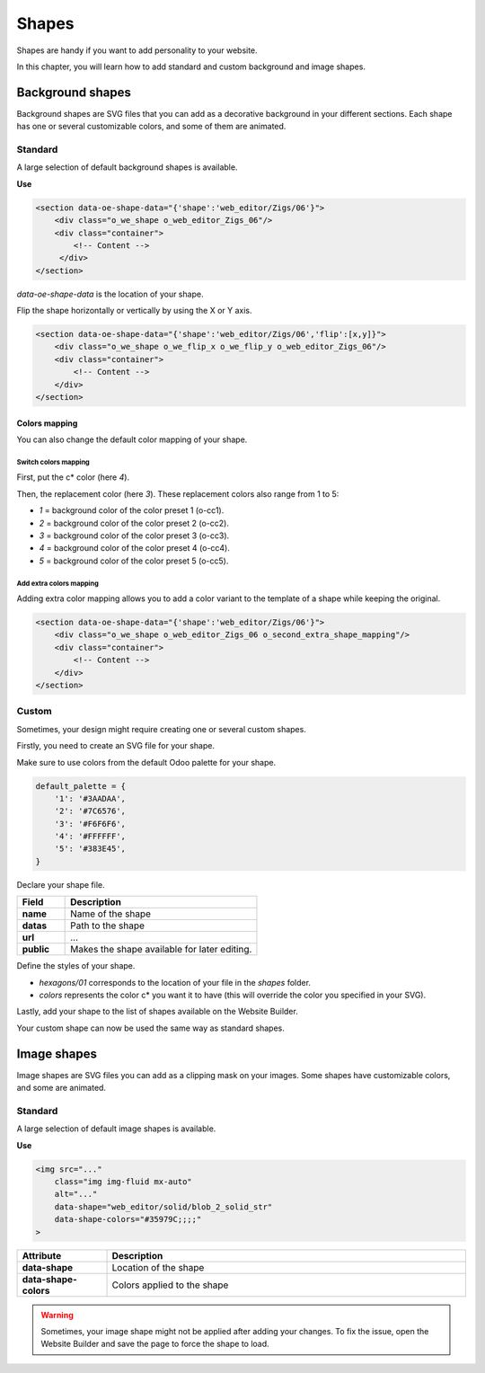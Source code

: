 ======
Shapes
======

Shapes are handy if you want to add personality to your website.

In this chapter, you will learn how to add standard and custom background and image shapes.

Background shapes
=================

Background shapes are SVG files that you can add as a decorative background in your different
sections. Each shape has one or several customizable colors, and some of them are animated.

Standard
--------

A large selection of default background shapes is available.

**Use**

.. code-block:: xml

   <section data-oe-shape-data="{'shape':'web_editor/Zigs/06'}">
       <div class="o_we_shape o_web_editor_Zigs_06"/>
       <div class="container">
           <!-- Content -->
        </div>
   </section>

`data-oe-shape-data` is the location of your shape.

Flip the shape horizontally or vertically by using the X or Y axis.

.. code-block:: xml

   <section data-oe-shape-data="{'shape':'web_editor/Zigs/06','flip':[x,y]}">
       <div class="o_we_shape o_we_flip_x o_we_flip_y o_web_editor_Zigs_06"/>
       <div class="container">
           <!-- Content -->
       </div>
   </section>

Colors mapping
~~~~~~~~~~~~~~

You can also change the default color mapping of your shape.

Switch colors mapping
*********************

First, put the c* color (here `4`).

Then, the replacement color (here `3`). These replacement colors also range from 1 to 5:

- `1` = background color of the color preset 1 (o-cc1).
- `2` = background color of the color preset 2 (o-cc2).
- `3` = background color of the color preset 3 (o-cc3).
- `4` = background color of the color preset 4 (o-cc4).
- `5` = background color of the color preset 5 (o-cc5).

.. code-block:: scss
   :caption: ``/website_airproof/static/src/scss/boostrap_overridden.scss``

   $o-bg-shapes: change-shape-colors-mapping('web_editor', 'Zigs/06', (4: 3, 5: 1));

Add extra colors mapping
************************

Adding extra color mapping allows you to add a color variant to the template of a shape while
keeping the original.

.. code-block:: scss
   :caption: ``/website_airproof/static/src/scss/boostrap_overridden.scss``

   $o-bg-shapes: add-extra-shape-colors-mapping('web_editor', 'Zigs/06', 'second', (4: 3, 5: 1));

.. code-block:: xml

   <section data-oe-shape-data="{'shape':'web_editor/Zigs/06'}">
       <div class="o_we_shape o_web_editor_Zigs_06 o_second_extra_shape_mapping"/>
       <div class="container">
           <!-- Content -->
       </div>
   </section>

Custom
------

Sometimes, your design might require creating one or several custom shapes.

Firstly, you need to create an SVG file for your shape.

.. code-block:: xml
   :caption: ``/website_airproof/static/shapes/hexagons/01.svg``

   <svg version="1.1" xmlns="http://www.w3.org/2000/svg" width="86" height="100">
       <polygon points="0 25, 43 0, 86 25, 86 75, 43 100, 0 75" style="fill: #3AADAA;"/>
   </svg>

Make sure to use colors from the default Odoo palette for your shape.

.. code-block:: scss

   default_palette = {
       '1': '#3AADAA',
       '2': '#7C6576',
       '3': '#F6F6F6',
       '4': '#FFFFFF',
       '5': '#383E45',
   }

Declare your shape file.

.. code-block:: xml
   :caption: ``/website_airproof/data/shapes.xml``

   <record id="shape_hexagon_01" model="ir.attachment">
       <field name="name">01.svg</field>
       <field name="datas" type="base64" file="website_airproof/static/shapes/hexagons/01.svg"/>
       <field name="url">/web_editor/shape/illustration/hexagons/01.svg</field>
       <field name="public" eval="True"/>
   </record>

.. todo:: Missing description in table ...

.. list-table::
   :header-rows: 1
   :stub-columns: 1
   :widths: 20 80

   * - Field
     - Description
   * - name
     - Name of the shape
   * - datas
     - Path to the shape
   * - url
     - ...
   * - public
     - Makes the shape available for later editing.

Define the styles of your shape.

.. code-block:: scss
   :caption: ``/website_airproof/static/src/scss/primary_variables.scss``

   $o-bg-shapes: map-merge($o-bg-shapes,
       (
           'illustration': map-merge(
               map-get($o-bg-shapes, 'illustration') or (),
               (
                   'hexagons/01': ('position': center center, 'size': auto 100%, 'colors': (1), 'repeat-y': false),
               ),
           ),
       )
   );

- `hexagons/01` corresponds to the location of your file in the `shapes` folder.
- `colors` represents the color c* you want it to have (this will override the color you specified
  in your SVG).

Lastly, add your shape to the list of shapes available on the Website Builder.

.. code-block:: xml
   :caption: ``/website_airproof/views/snippets/options.xml``

   <template id="snippet_options_background_options" inherit_id="website.snippet_options_background_options" name="Shapes">
       <xpath expr="//*[hasclass('o_we_shape_menu')]/*[last()]" position="after">
           <we-select-page string="Theme">
               <we-button data-shape="illustration/hexagons/01" data-select-label="Hexagon 01"/>
           </we-select-page>
       </xpath>
   </template>

Your custom shape can now be used the same way as standard shapes.

Image shapes
============

Image shapes are SVG files you can add as a clipping mask on your images. Some shapes have
customizable colors, and some are animated.

Standard
--------

A large selection of default image shapes is available.

**Use**

.. code-block:: xml

   <img src="..."
       class="img img-fluid mx-auto"
       alt="..."
       data-shape="web_editor/solid/blob_2_solid_str"
       data-shape-colors="#35979C;;;;"
   >

.. list-table::
   :header-rows: 1
   :stub-columns: 1
   :widths: 20 80

   * - Attribute
     - Description
   * - data-shape
     - Location of the shape
   * - data-shape-colors
     - Colors applied to the shape

.. warning::
   Sometimes, your image shape might not be applied after adding your changes. To fix the issue,
   open the Website Builder and save the page to force the shape to load.
